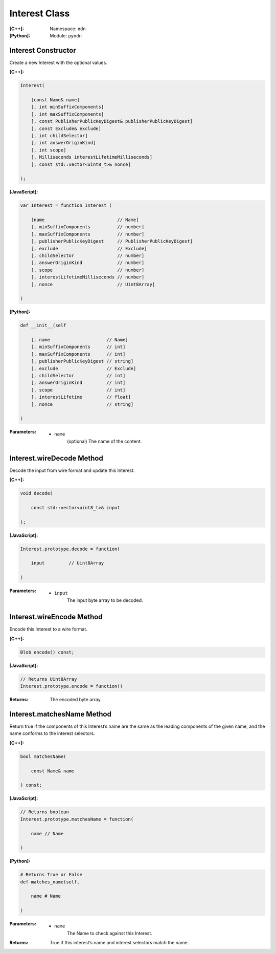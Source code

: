 .. _Interest:

Interest Class
==============

:[C++]:
    Namespace: ``ndn``

:[Python]:
    Module: ``pyndn``

Interest Constructor
--------------------

Create a new Interest with the optional values.

:[C++]:

.. code-block:: c++

    Interest(
    
        [const Name& name]
        [, int minSuffixComponents]
        [, int maxSuffixComponents]
        [, const PublisherPublicKeyDigest& publisherPublicKeyDigest]
        [, const Exclude& exclude]
        [, int childSelector]
        [, int answerOriginKind]
        [, int scope]
        [, Milliseconds interestLifetimeMilliseconds]
        [, const std::vector<uint8_t>& nonce]
    
    );

:[JavaScript]:

.. code-block:: javascript

    var Interest = function Interest (
    
        [name                           // Name]
        [, minSuffixComponents          // number]
        [, maxSuffixComponents          // number]
        [, publisherPublicKeyDigest     // PublisherPublicKeyDigest]
        [, exclude                      // Exclude]
        [, childSelector                // number]
        [, answerOriginKind             // number]
        [, scope                        // number]
        [, interestLifetimeMilliseconds // number]
        [, nonce                        // Uint8Array]
    
    )

:[Python]:

.. code-block:: python

    def __init__(self
    
        [, name                     // Name]
        [, minSuffixComponents      // int]
        [, maxSuffixComponents      // int]
        [, publisherPublicKeyDigest // string]
        [, exclude                  // Exclude]
        [, childSelector            // int]
        [, answerOriginKind         // int]
        [, scope                    // int]
        [, interestLifetime         // float]
        [, nonce                    // string]
    
    )

:Parameters:

    - ``name``
	(optional) The name of the content.

.. TODO: define other parameters

Interest.wireDecode Method
--------------------------

Decode the input from wire format and update this Interest.

:[C++]:

.. code-block:: c++

    void decode(
    
        const std::vector<uint8_t>& input
    
    );

:[JavaScript]:

.. code-block:: javascript

    Interest.prototype.decode = function(
    
        input         // Uint8Array
        
    )

:Parameters:

    - ``input``
	The input byte array to be decoded.


Interest.wireEncode Method
--------------------------

Encode this Interest to a wire format.

:[C++]:

.. code-block:: c++

    Blob encode() const;

:[JavaScript]:

.. code-block:: javascript

    // Returns Uint8Array
    Interest.prototype.encode = function()

:Returns:

    The encoded byte array.

Interest.matchesName Method
---------------------------

Return true if the components of this Interest’s name are the same as the leading components of the given name, and the name conforms to the interest selectors.

:[C++]:

.. code-block:: c++

    bool matchesName(
    
        const Name& name
    
    ) const;

:[JavaScript]:

.. code-block:: javascript

    // Returns boolean
    Interest.prototype.matchesName = function(
    
	name // Name
    
    )

:[Python]:

.. code-block:: python

    # Returns True or False
    def matches_name(self,
    
        name # Name
    
    )

:Parameters:

    - ``name``
	The Name to check against this Interest.

:Returns:

    True if this interest’s name and interest selectors match the name.

